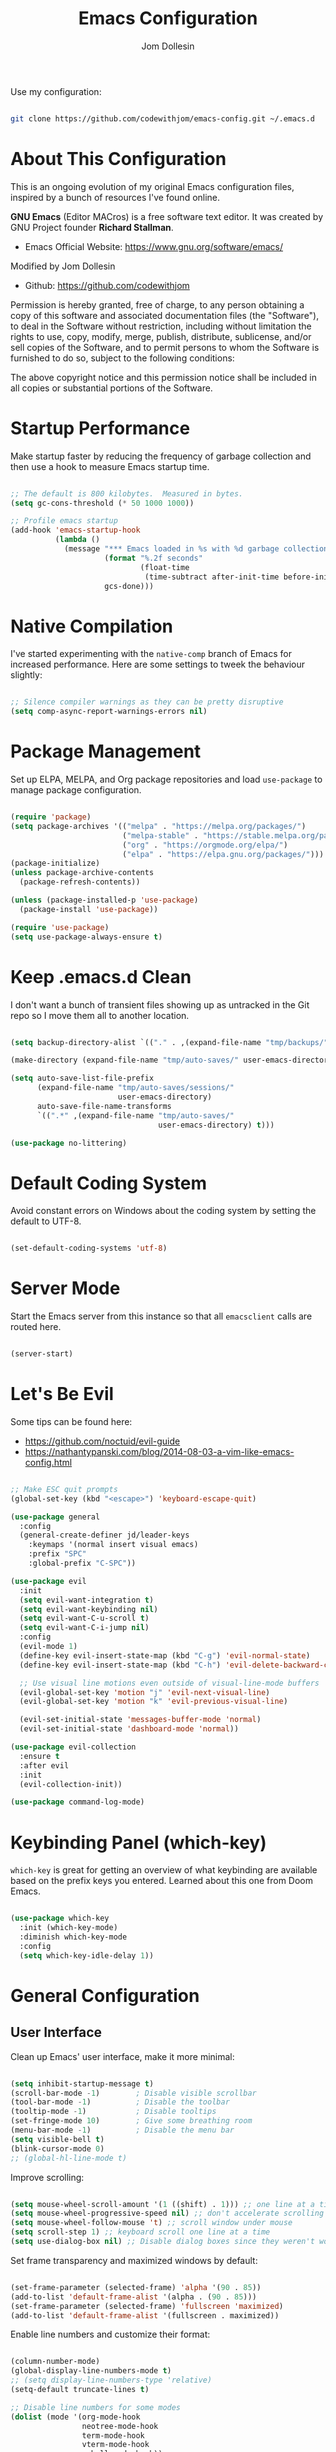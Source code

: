 #+title: Emacs Configuration
#+author: Jom Dollesin
#+property: header-args:emacs-lisp :tangle ./init.el

[[https://raw.githubusercontent.com/codewithjom/emacs-config/master/.screenshot.jpg]]

Use my configuration:

#+begin_src sh :tangle no

  git clone https://github.com/codewithjom/emacs-config.git ~/.emacs.d

#+end_src

* About This Configuration

This is an ongoing evolution of my original Emacs configuration files, inspired by a bunch of resources I've found online.

*GNU Emacs* (Editor MACros) is a free software text editor. It was created by GNU Project founder *Richard Stallman*.

- Emacs Official Website: [[https://www.gnu.org/software/emacs/]]

Modified by Jom Dollesin
- Github: [[https://github.com/codewithjom]]

Permission is hereby granted, free of charge, to any person obtaining a copy of this software and associated documentation files (the "Software"), to deal in the Software without restriction, including without limitation the rights to use, copy, modify, merge, publish, distribute, sublicense, and/or sell copies of the Software, and to permit persons to whom the Software is furnished to do so, subject to the following conditions:

The above copyright notice and this permission notice shall be included in all copies
or substantial portions of the Software.

* Startup Performance

Make startup faster by reducing the frequency of garbage collection and then use a hook to measure Emacs startup time.

#+begin_src emacs-lisp

  ;; The default is 800 kilobytes.  Measured in bytes.
  (setq gc-cons-threshold (* 50 1000 1000))

  ;; Profile emacs startup
  (add-hook 'emacs-startup-hook
            (lambda ()
              (message "*** Emacs loaded in %s with %d garbage collections."
                       (format "%.2f seconds"
                               (float-time
                                (time-subtract after-init-time before-init-time)))
                       gcs-done)))

#+end_src

* Native Compilation

I've started experimenting with the =native-comp= branch of Emacs for increased performance. Here are some settings to tweek the behaviour slightly:

#+begin_src emacs-lisp

  ;; Silence compiler warnings as they can be pretty disruptive
  (setq comp-async-report-warnings-errors nil)

#+end_src

* Package Management

Set up ELPA, MELPA, and Org package repositories and load =use-package= to manage package configuration.

#+begin_src emacs-lisp

  (require 'package)
  (setq package-archives '(("melpa" . "https://melpa.org/packages/")
                           ("melpa-stable" . "https://stable.melpa.org/packages/")
                           ("org" . "https://orgmode.org/elpa/")
                           ("elpa" . "https://elpa.gnu.org/packages/")))
  (package-initialize)
  (unless package-archive-contents
    (package-refresh-contents))

  (unless (package-installed-p 'use-package)
    (package-install 'use-package))

  (require 'use-package)
  (setq use-package-always-ensure t)

#+end_src

* Keep .emacs.d Clean

I don't want a bunch of transient files showing up as untracked in the Git repo so I move them all to another location.

#+begin_src emacs-lisp

  (setq backup-directory-alist `(("." . ,(expand-file-name "tmp/backups/" user-emacs-directory))))

  (make-directory (expand-file-name "tmp/auto-saves/" user-emacs-directory) t)

  (setq auto-save-list-file-prefix
        (expand-file-name "tmp/auto-saves/sessions/"
                          user-emacs-directory)
        auto-save-file-name-transforms
        `((".*" ,(expand-file-name "tmp/auto-saves/"
                                   user-emacs-directory) t)))

  (use-package no-littering)

#+end_src

* Default Coding System

Avoid constant errors on Windows about the coding system by setting the default to UTF-8.

#+begin_src emacs-lisp

  (set-default-coding-systems 'utf-8)

#+end_src

* Server Mode

Start the Emacs server from this instance so that all =emacsclient= calls are routed here.

#+begin_src emacs-lisp

  (server-start)

#+end_src

* Let's Be Evil

Some tips can be found here:

- [[https://github.com/noctuid/evil-guide]]
- [[https://nathantypanski.com/blog/2014-08-03-a-vim-like-emacs-config.html]]

#+begin_src emacs-lisp

  ;; Make ESC quit prompts
  (global-set-key (kbd "<escape>") 'keyboard-escape-quit)

  (use-package general
    :config
    (general-create-definer jd/leader-keys
      :keymaps '(normal insert visual emacs)
      :prefix "SPC"
      :global-prefix "C-SPC"))

  (use-package evil
    :init
    (setq evil-want-integration t)
    (setq evil-want-keybinding nil)
    (setq evil-want-C-u-scroll t)
    (setq evil-want-C-i-jump nil)
    :config
    (evil-mode 1)
    (define-key evil-insert-state-map (kbd "C-g") 'evil-normal-state)
    (define-key evil-insert-state-map (kbd "C-h") 'evil-delete-backward-char-and-join)

    ;; Use visual line motions even outside of visual-line-mode buffers
    (evil-global-set-key 'motion "j" 'evil-next-visual-line)
    (evil-global-set-key 'motion "k" 'evil-previous-visual-line)

    (evil-set-initial-state 'messages-buffer-mode 'normal)
    (evil-set-initial-state 'dashboard-mode 'normal))

  (use-package evil-collection
    :ensure t
    :after evil
    :init
    (evil-collection-init))

  (use-package command-log-mode)

#+end_src

* Keybinding Panel (which-key)

=which-key= is great for getting an overview of what keybinding are available based on the prefix keys you entered. Learned about this one from Doom Emacs.

#+begin_src emacs-lisp

  (use-package which-key
    :init (which-key-mode)
    :diminish which-key-mode
    :config
    (setq which-key-idle-delay 1))

#+end_src

* General Configuration
** User Interface

Clean up Emacs' user interface, make it more minimal:

#+begin_src emacs-lisp

  (setq inhibit-startup-message t)
  (scroll-bar-mode -1)        ; Disable visible scrollbar
  (tool-bar-mode -1)          ; Disable the toolbar
  (tooltip-mode -1)           ; Disable tooltips
  (set-fringe-mode 10)        ; Give some breathing room
  (menu-bar-mode -1)          ; Disable the menu bar
  (setq visible-bell t)
  (blink-cursor-mode 0)
  ;; (global-hl-line-mode t)

#+end_src

Improve scrolling:

#+begin_src emacs-lisp

  (setq mouse-wheel-scroll-amount '(1 ((shift) . 1))) ;; one line at a time
  (setq mouse-wheel-progressive-speed nil) ;; don't accelerate scrolling
  (setq mouse-wheel-follow-mouse 't) ;; scroll window under mouse
  (setq scroll-step 1) ;; keyboard scroll one line at a time
  (setq use-dialog-box nil) ;; Disable dialog boxes since they weren't working in Mac OSX

#+end_src

Set frame transparency and maximized windows by default:

#+begin_src emacs-lisp

  (set-frame-parameter (selected-frame) 'alpha '(90 . 85))
  (add-to-list 'default-frame-alist '(alpha . (90 . 85)))
  (set-frame-parameter (selected-frame) 'fullscreen 'maximized)
  (add-to-list 'default-frame-alist '(fullscreen . maximized))

#+end_src

Enable line numbers and customize their format:

#+begin_src emacs-lisp

  (column-number-mode)
  (global-display-line-numbers-mode t)
  ;; (setq display-line-numbers-type 'relative)
  (setq-default truncate-lines t)

  ;; Disable line numbers for some modes
  (dolist (mode '(org-mode-hook
                  neotree-mode-hook
                  term-mode-hook
                  vterm-mode-hook
                  eshell-mode-hook))
    (add-hook mode (lambda () (display-line-numbers-mode 0))))

#+end_src

Don't warn for large files (shows up when launching videos):

#+begin_src emacs-lisp

  (setq large-file-warning-threshold nil)

#+end_src

Don't warn for following symlinked files:

#+begin_src emacs-lisp

  (setq vc-follow-symlinks t)

#+end_src

Don't warn when advice is added for functions:

#+begin_src emacs-lisp

  (setq ad-redefinition-action 'accept)

#+end_src

** Theme

These days I bounce around between themes included with =DOOM Themes= since they're well-designed and integrate with a lot of Emacs packages.

#+begin_src emacs-lisp

  (use-package doom-themes
    :init (load-theme 'doom-gruvbox t))

#+end_src

** Font

Different platforms need different default font sizes, and =JetBrains Mono Nerd Font= is currently my favorite face.

#+begin_src emacs-lisp

  (defvar jd/default-font-size 120)
  (defvar jd/default-variable-font-size 120)

  (defun jd/set-font-faces ()
    (message "Setting faces!")
    (set-face-attribute 'default nil
                        :font "JetBrains Mono Nerd Font"
                        :height jd/default-font-size
                        :weight 'light)

    ;; Set the fixed pitch face
    (set-face-attribute 'fixed-pitch nil
                        :font "JetBrains Mono Nerd Font"
                        :height jd/default-font-size
                        :weight 'light)

    ;; Set the variable pitch face
    (set-face-attribute 'variable-pitch nil
                        :font "Iosevka Aile"
                        :height jd/default-variable-font-size
                        :weight 'regular))

  (if (daemonp)
      (add-hook 'server-after-make-frame-hook
                (lambda (frame)
                  (setq doom-modeline-icon t)
                  (with-selected-frame frame
                    (jd/set-font-faces))))
    (jd/set-font-faces))

#+end_src

Emoji in buffers

#+begin_src emacs-lisp

  (use-package emojify
    :hook (erc-mode . emojify-mode)
    :commands emojify-mode)

#+end_src

** Mode Line

Basic Customization

#+begin_src emacs-lisp

  (setq display-time-format "%l:%M %p %b %y"
        display-time-default-load-average nil)

#+end_src

Enable Mode Diminishing

#+begin_src emacs-lisp

  (use-package diminish)

#+end_src

Doom Modeline

#+begin_src emacs-lisp

  ;; You must run (all-the-icons-install-fonts) one time after
  ;; installing this package!

  (use-package all-the-icons)

  (use-package minions
    :hook (doom-modeline-mode . minions-mode))

  (use-package doom-modeline
    :init (doom-modeline-mode 1)
    :custom
    (doom-modeline-height 30)
    (doom-modeline-bar-width 3)
    (doom-modeline-lsp t)
    (doom-modeline-github nil)
    (doom-modeline-minor-modes t)
    (doom-modeline-persp-name nil)
    (doom-modeline-major-mode-icon nil))

  ;;(display-battery-mode 1)
  ;;(setq display-time-day-and-date t)
  ;;(display-time-mode 1)

#+end_src

** Auto-Saving Changed Files

#+begin_src emacs-lisp

  (use-package super-save
    :defer 1
    :diminish super-save-mode
    :config
    (super-save-mode +1)
    (setq super-save-auto-save-when-idle t))

#+end_src

** Auto-Reverting Changed Files

#+begin_src emacs-lisp

  ;; Revert Dired and other buffers
  (setq global-auto-revert-non-file-buffers t)

  ;; Revert buffers when the underlying files has changed
  (global-auto-revert-mode 1)

#+end_src

** Keybindings

#+begin_src emacs-lisp

  (jd/leader-keys
    "."   '(find-file :which-key "find file")
    "RET" '(bookmark-view-open :which-key "show bookmarks")
    "SPC" '(neotree-toggle :which-key "toggle neotree window")

    "b"   '(:ignore t :which-key "buffer")
    "bb"  '(switch-to-buffer :which-key "show buffer")
    "bi"  '(ibuffer :which-key "show ibuffer")
    "bk"  '(kill-this-buffer :which-key "kill buffer")
    "bm"  '(bookmark-view-save :which-key "set bookmark")

    "c"   '(:ignore t :which-key "code")
    "cc"  '(compile :which-key "compile code")
    "ct"  '(org-babel-tangle :which-key "write code blocks")

    "f"   '(:ignore t :which-key "file")
    "fR"  '(delete-file :which-key "delete file")

    "g"   '(:ignore t :which-key "magit")
    "gg"  '(magit :which-key "show status")
    "gi"  '(magit-init :which-key "git init")
    "gc"  '(magit-clone :which-key "git clone")

    "ot"  '(vterm-toggle :which-key "launch vterm")
    "ol"  '(display-line-numbers-mode :which-key "display line numbers")
    "op"  '(org-present :which-key "org-mode presentation")
    "oi"  '(org-toggle-inline-images :which-key "display images in org-mode")
    "on"  '(jd/search-org-files :which-key "show notes")

    "t"   '(:ignore t :which-key "toggles")
    "tt"  '(counsel-load-theme :which-key "choose theme"))

#+end_src

** Highlight Matching Braces

#+begin_src emacs-lisp

  (use-package paren
    :config
    (set-face-attribute 'show-paren-match-expression nil :background "#363e4a"))

#+end_src

* Editing Configuration
** Tab Widths

Default to an indentation size of 2 spaces since it's the norm for pretty much every language I use.

#+begin_src emacs-lisp

  (setq-default tab-width 2)
  (setq-default evil-shift-width tab-width)

#+end_src

** Commenting Lines

#+begin_src emacs-lisp

  (use-package evil-nerd-commenter
    :bind ("M-/" . evilnc-comment-or-uncomment-lines))

#+end_src

** Automatically clean whitespace

#+begin_src emacs-lisp

  (use-package ws-butler
    :hook ((text-mode . ws-butler-mode)
           (prog-mode . ws-butler-mode)))

#+end_src

** Neotree

#+begin_src emacs-lisp

  (use-package neotree)
  (setq neo-smart-open t
        neo-window-fixed-size nil)

#+end_src

* Stateful Keymaps with Hydra

#+begin_src emacs-lisp

  (use-package hydra
    :defer 1)

#+end_src

* Better Completions with Ivy

I currently use Ivy, Counsel, and Swiper to navigate around files, buffers, and projects super quickly.

#+begin_src emacs-lisp

  (use-package ivy
    :diminish
    :bind (("C-s" . swiper)
           :map ivy-minibuffer-map
           ("TAB" . ivy-alt-done)
           ("C-l" . ivy-alt-done)
           ("C-j" . ivy-next-line)
           ("C-k" . ivy-previous-line)
           :map ivy-switch-buffer-map
           ("C-k" . ivy-previous-line)
           ("C-l" . ivy-done)
           ("C-d" . ivy-switch-buffer-kill)
           :map ivy-reverse-i-search-map
           ("C-k" . ivy-previous-line)
           ("C-d" . ivy-reverse-i-search-kill))
    :config
    (ivy-mode 1))

  (use-package ivy-hydra
    :defer t
    :after hydra)

  (use-package ivy-rich
    :init
    (ivy-rich-mode 1))

  (use-package counsel
    :bind (("C-M-j" . 'counsel-switch-buffer)
           :map minibuffer-local-map
           ("C-r" . 'counsel-minibuffer-history))
    :config
    (counsel-mode 1))

#+end_src

* Completion System

Trying this as an alternative to Ivy and Counsel

** Completions with Vertico

#+begin_src emacs-lisp

  (defun jd/minibuffer-backward-kill (arg)
    "When minibuffer is completing a file name delete up to parent
  folder, otherwise delete a word"
    (interactive "p")
    (if minibuffer-completing-file-name
        ;; Borrowed from https://github.com/raxod502/selectrum/issues/498#issuecomment-803283608
        (if (string-match-p "/." (minibuffer-contents))
            (zap-up-to-char (- arg) ?/)
          (delete-minibuffer-contents))
        (backward-kill-word arg)))

  (use-package vertico
    :bind (:map vertico-map
           ("C-j" . vertico-next)
           ("C-k" . vertico-previous)
           ("C-f" . vertico-exit)
           :map minibuffer-local-map
           ("M-h" . jd/minibuffer-backward-kill))
    :custom
    (vertico-cycle t)
    :custom-face
    (vertico-current ((t (:background "#3a3f5a"))))
    :init
    (vertico-mode))

#+end_src

** Completions in Regions with Corfu

#+begin_src emacs-lisp

  (use-package corfu
    :bind (:map corfu-map
           ("C-j" . corfu-next)
           ("C-k" . corfu-previous)
           ("C-f" . corfu-insert))
    :custom
    (corfu-cycle t)
    :config
    (corfu-global-mode))

#+end_src

** Improved Candidate Filtering with Orderless

#+begin_src emacs-lisp

  (use-package orderless
    :init
    (setq completion-styles '(orderless)
          completion-category-defaults nil
          completion-category-overrides '((file (styles . (partial-completion))))))

#+end_src

** Consult Commands

Consult provides a lot of useful completion commands similar to Ivy's Counsel.

#+begin_src emacs-lisp

  (defun jd/get-project-root ()
    (when (fboundp 'projectile-project-root)
      (projectile-project-root)))

  (use-package consult
    :demand t
    :bind (("C-s" . consult-line)
           ("C-M-l" . consult-imenu)
           ("C-r" . consult-history))
    :custom
    (consult-project-root-function #'jd/get-project-root)
    (completion-in-region-function #'consult-completion-in-region))

#+end_src

** Completion Annotations with Marginalia

Marginalia provides helpful annotations for various types of minibuffer completions. You can think of it as a replacement of =ivy-rich=.

#+begin_src emacs-lisp

  (use-package marginalia
    :after vertico
    :custom
    (marginalia-annotators '(marginalia-annotators-heavy marginalia-annotators-light nil))
    :init
    (marginalia-mode))

#+end_src

** Company Mode

#+begin_src emacs-lisp

  (use-package company
    :after lsp-mode
    :hook (lsp-mode . company-mode)
    :bind (:map company-active-map
           ("<tab>" . company-complete-selection))
    (:map lsp-mode-map
     ("<tab>" . company-indent-or-complete-common))
    :custom
    (comapany-minimum-prefix-length 1)
    (company-idle-delay 0.0))

  (use-package company-box
    :hook (company-mode . company-box-mode))

  (add-hook 'after-init-hook 'global-company-mode)

#+end_src

* Window Management
** Set Margins for Modes

#+begin_src emacs-lisp

  (defun jd/org-mode-visual-fill()
    (setq visual-fill-column-width 100
          visual-fill-column-center-text t)
    (visual-fill-column-mode 1))

  (use-package visual-fill-column
    :defer t
    :hook (org-mode . jd/org-mode-visual-fill))

#+end_src

** Control Buffer Placement

#+begin_src emacs-lisp

  (setq display-buffer-base-action
        '(display-buffer-reuse-mode-window
          display-buffer-reuse-window
          display-buffer-same-window))

  ;; If a popup does happen, don't resize windows to be equal-sized
  (setq even-window-sizes nil)

#+end_src

* File Browsing
** Dired

#+begin_src emacs-lisp

  (use-package all-the-icons-dired)

  (use-package dired
    :ensure nil
    :defer 1
    :commands (dired dired-jump)
    :config
    (setq dired-listing-switches "-agho --group-directories-first"
          dired-omit-files "^\\.[^.].*"
          dired-omit-verbose nil
          dired-hide-details-hide-symlink-targets nil
          delete-by-moving-to-trash t)

    (autoload 'dired-omit-mode "dired-x")

    (add-hook 'dired-load-hook
              (lambda ()
                (interactive)
                (dired-collapse)))

    (add-hook 'dired-mode-hook
              (lambda ()
                (interactive)
                (dired-omit-mode 1)
                (dired-hide-details-mode 1)
                (hl-line-mode 1)))

    (use-package dired-rainbow
      :defer 2
      :config
      (dired-rainbow-define-chmod directory "#6cb2eb" "d.*")
      (dired-rainbow-define html "#eb5286" ("css" "less" "sass" "scss" "htm" "html" "jhtm" "mht" "eml" "mustache" "xhtml"))
      (dired-rainbow-define xml "#f2d024" ("xml" "xsd" "xsl" "xslt" "wsdl" "bib" "json" "msg" "pgn" "rss" "yaml" "yml" "rdata"))
      (dired-rainbow-define document "#9561e2" ("docm" "doc" "docx" "odb" "odt" "pdb" "pdf" "ps" "rtf" "djvu" "epub" "odp" "ppt" "pptx"))
      (dired-rainbow-define markdown "#ffed4a" ("org" "etx" "info" "markdown" "md" "mkd" "nfo" "pod" "rst" "tex" "textfile" "txt"))
      (dired-rainbow-define database "#6574cd" ("xlsx" "xls" "csv" "accdb" "db" "mdb" "sqlite" "nc"))
      (dired-rainbow-define media "#de751f" ("mp3" "mp4" "mkv" "MP3" "MP4" "avi" "mpeg" "mpg" "flv" "ogg" "mov" "mid" "midi" "wav" "aiff" "flac"))
      (dired-rainbow-define image "#f66d9b" ("tiff" "tif" "cdr" "gif" "ico" "jpeg" "jpg" "png" "psd" "eps" "svg"))
      (dired-rainbow-define log "#c17d11" ("log"))
      (dired-rainbow-define shell "#f6993f" ("awk" "bash" "bat" "sed" "sh" "zsh" "vim"))
      (dired-rainbow-define interpreted "#38c172" ("py" "ipynb" "rb" "pl" "t" "msql" "mysql" "pgsql" "sql" "r" "clj" "cljs" "scala" "js"))
      (dired-rainbow-define compiled "#4dc0b5" ("asm" "cl" "lisp" "el" "c" "h" "c++" "h++" "hpp" "hxx" "m" "cc" "cs" "cp" "cpp" "go" "f" "for" "ftn" "f90" "f95" "f03" "f08" "s" "rs" "hi" "hs" "pyc" ".java"))
      (dired-rainbow-define executable "#8cc4ff" ("exe" "msi"))
      (dired-rainbow-define compressed "#51d88a" ("7z" "zip" "bz2" "tgz" "txz" "gz" "xz" "z" "Z" "jar" "war" "ear" "rar" "sar" "xpi" "apk" "xz" "tar"))
      (dired-rainbow-define packaged "#faad63" ("deb" "rpm" "apk" "jad" "jar" "cab" "pak" "pk3" "vdf" "vpk" "bsp"))
      (dired-rainbow-define encrypted "#ffed4a" ("gpg" "pgp" "asc" "bfe" "enc" "signature" "sig" "p12" "pem"))
      (dired-rainbow-define fonts "#6cb2eb" ("afm" "fon" "fnt" "pfb" "pfm" "ttf" "otf"))
      (dired-rainbow-define partition "#e3342f" ("dmg" "iso" "bin" "nrg" "qcow" "toast" "vcd" "vmdk" "bak"))
      (dired-rainbow-define vc "#0074d9" ("git" "gitignore" "gitattributes" "gitmodules"))
      (dired-rainbow-define-chmod executable-unix "#38c172" "-.*x.*"))

    (use-package dired-single
      :defer t)

    (use-package dired-ranger
      :defer t)

    (use-package dired-collapse
      :defer t)

    (evil-collection-define-key 'normal 'dired-mode-map
      "h" 'dired-single-up-directory
      "H" 'dired-omit-mode
      "l" 'dired-single-buffer
      "y" 'dired-ranger-copy
      "X" 'dired-ranger-move
      "p" 'dired-ranger-paste))

#+end_src

** Opening Files Externally

#+begin_src emacs-lisp

  (use-package openwith
    :defer t
    :config
    (setq openwith-associations
          (list
            (list (openwith-make-extension-regexp
                  '("mpg" "mpeg" "mp3" "mp4"
                    "avi" "wmv" "wav" "mov" "flv"
                    "ogm" "ogg" "mkv" "opus"))
                  "mpv"
                  '(file))
            (list (openwith-make-extension-regexp
                  '("xbm" "pbm" "pgm" "ppm" "pnm"
                    "png" "gif" "bmp" "tif" "jpg"))
                    "sxiv"
                    '(file))
            (list (openwith-make-extension-regexp
                  '("pdf"))
                  "zathura"
                  '(file)))))

  (use-package bookmark-view)

#+end_src

* Org Mode
** Org Configuration

Set up Org Mode with a baseline configuration. The following sections will add more things to it.

#+begin_src emacs-lisp

	(setq-default fill-column 80)

	(use-package simple-httpd
		:ensure t)

	(defun jd/org-mode-setup ()
		(org-indent-mode)
		(variable-pitch-mode 1)
		(auto-fill-mode 0)
		(visual-line-mode 1)
		(setq evil-auto-indent nil)
		(diminish org-indent-mode))

	(use-package org
		:defer t
		:hook (org-mode . jd/org-mode-setup)
		:config
		(setq org-ellipsis "..."
					org-hide-emphasis-markers t
					org-src-fontify-natively t
					org-fontify-quote-and-verse-blocks t
					org-src-tab-acts-natively t
					org-edit-src-content-indentation 2
					org-hide-block-startup nil
					org-src-preserve-indentation nil
					org-startup-folded 'content
					org-cycle-separator-lines 2)

		(setq org-modules
					'(org-crypt
						org-habit
						org-bookmark
						org-eshell
						org-irc))
		(setq org-refile-targets '((nil :maxlevel . 1)
															 (org-agenda-files :maxlevel . 1)))

		(setq org-outline-path-complete-in-steps nil)
		(setq org-refiles-use-outline-path t)

		(evil-define-key '(normal insert visual) org-mode-map (kbd "C-j") 'org-next-visible-heading)
		(evil-define-key '(normal insert visual) org-mode-map (kbd "C-k") 'org-previous-visible-heading)

		(evil-define-key '(normal insert visual) org-mode-map (kbd "M-j") 'org-metadown)
		(evil-define-key '(normal insert visual) org-mode-map (kbd "M-k") 'org-metaup)

		(org-babel-do-load-languages
		 'org-babel-load-languages
		 '((emacs-lisp . t)))

		(push '("conf-unix" . conf-unix) org-src-lang-modes)

		(use-package org-superstar
			:after org
			:hook (org-mode . org-superstar-mode)
			:custom
			(org-directory "~/Repo/notes")
			(org-superstar-remove-leading-stars t)
			;; (org-ellipsis "...")
			(org-superstar-item-bullet-alist '((?+ . ?✦) (?- . ?)))
			(org-superstar-headline-bullets-list '("◉" "○" "●" "○" "●" "○" "●")))

		;; Increase the size of various headings
		(set-face-attribute 'org-document-title nil :font "Iosevka Aile" :weight 'medium :height 1.3)
		(dolist (face '((org-level-1 . 1.3)
										(org-level-2 . 1.2)
										(org-level-3 . 1.1)
										(org-level-4 . 1.05)
										(org-level-5 . 1.0)
										(org-level-6 . 1.0)
										(org-level-7 . 1.0)
										(org-level-8 . 1.0)))
		(set-face-attribute (car face) nil :font "Iosevka Aile" :weight 'bold :height (cdr face)))

		(require 'org-indent)
		(set-face-attribute 'org-block nil :foreground nil :inherit 'fixed-pitch)
		(set-face-attribute 'org-table nil  :inherit 'fixed-pitch)
		(set-face-attribute 'org-formula nil  :inherit 'fixed-pitch)
		(set-face-attribute 'org-code nil   :inherit '(shadow fixed-pitch))
		(set-face-attribute 'org-indent nil :inherit '(org-hide fixed-pitch))
		(set-face-attribute 'org-verbatim nil :inherit '(shadow fixed-pitch))
		(set-face-attribute 'org-special-keyword nil :inherit '(font-lock-comment-face fixed-pitch))
		(set-face-attribute 'org-meta-line nil :inherit '(font-lock-comment-face fixed-pitch))
		(set-face-attribute 'org-checkbox nil :inherit 'fixed-pitch)

		;; Get rid of the background on column views
		(set-face-attribute 'org-column nil :background nil)
		(set-face-attribute 'org-column-title nil :background nil))

#+end_src

** Block Templates

These templates enable you to type things like =src= and then hit =Tab= to expand the template.

#+begin_src emacs-lisp

  (require 'org-tempo)

  (add-to-list 'org-structure-template-alist '("src" . "src"))
  (add-to-list 'org-structure-template-alist '("sh" . "src sh"))
  (add-to-list 'org-structure-template-alist '("el" . "src emacs-lisp"))
  (add-to-list 'org-structure-template-alist '("java" . "src java"))
  (add-to-list 'org-structure-template-alist '("xml" . "src xml"))
  (add-to-list 'org-structure-template-alist '("py" . "src python"))

#+end_src

** Searching

#+begin_src emacs-lisp

  (defun jd/search-org-files ()
    (interactive)
    (counsel-rg "" "~/OrgBook/" nil "Search Notes: "))

#+end_src

** Presentations

*org-present*

=org-present= is the package I use for giving presentation in Emacs. I like it because it's simple and allows me to customize the display of it pretty easily.

#+begin_src emacs-lisp

  (defun jd/org-present-prepare-slide ()
    (org-overview)
    (org-show-entry)
    (org-show-children))

  (defun jd/org-present-hook ()
    (setq-local face-remapping-alist '((default (:height 1.5) variable-pitch)
                                       (header-line (:height 4.5) variable-pitch)
                                       (org-code (:height 1.55) org-code)
                                       (org-verbatim (:height 1.55) org-verbatim)
                                       (org-block (:height 1.25) org-block)
                                       (org-block-begin-line (:height 0.7) org-block)))
    (setq header-line-format " ")
    (org-display-inline-images)
    (jd/org-present-prepare-slide))

  (defun jd/org-present-quit-hook ()
    (setq-local face-remapping-alist '((default variable-pitch default)))
    (setq header-line-format nil)
    (org-present-small)
    (org-remove-inline-images))

  (defun jd/org-present-prev ()
    (interactive)
    (org-present-prev)
    (jd/org-present-prepare-slide))

  (defun jd/org-present-next ()
    (interactive)
    (org-present-next)
    (jd/org-present-prepare-slide))

  (use-package org-present
    :bind (:map org-present-mode-keymap
           ("C-c C-j" . jd/org-present-next)
           ("C-c C-k" . jd/org-present-prev))
    :hook ((org-present-mode . jd/org-present-hook)
           (org-present-mode-quit . jd/org-present-quit-hook)))


#+end_src

** Fancy Presentation

*Reveal.js* is tool for creating good-looking HTML presentation, authored by [[http://hakim.se/][Hakim El Hattab]].

*Org-Reveal* exports your =Org= documents to reveal.js presentations. With Org-reveal, you can create beautiful presentation with 3D effect from simple but powerful Org contents.

Add the following to your presentation:

#+begin_src org :tangle no

  :REVEAL_PROPERTIES:
  #+REVEAL_ROOT: https://cdn.jsdelivr.net/npm/reveal.js
  #+REVEAL_REVEAL_JS_VERSION: 4
  :END:

#+end_src

*Tips and Tricks*:
- =org-export-dispatch= =R-B= - Launch you presentation.
- =o= - Show overview.
- [[https://revealjs.com/themes/]] - Themes.
  - Add =#+REVEAL_THEME:= to =:REVEAL_PROPERTIES= and add your theme.
- =#+OPTIONS:= - You can also add option like =timestamp:nil=, =toc:1=, =num:nil=
- =#+ATTR_REVEAL: :frag (appear)= - Add this if you have a list items.
- =#+ATTR_HTML: :width 45% :align center= - Add this if you have an image.
- =#+BEGIN_NOTES= add your notes here for your presentation =#+END_NOTES=.
  - =s= - toggle the presenting window (to show your notes).

#+begin_src emacs-lisp

  (use-package ox-reveal)

#+end_src

** Auto-show Markup Symbols

This package makes it much easier to edit Org documents when =org-hide-emphasis-markers= is turned on. It temporarily shows the emphasis markers around certain markup elements when you place your cursor inside of them. No more fumbling around with === and =*= characters!

#+begin_src emacs-lisp

  (use-package org-appear
    :hook (org-mode . org-appear-mode))

#+end_src

* Development

Configuration for various programming languages ad dev tools that I use.

** Git

*Magit*
- [[https://magit.vc/manual/magit/]]

#+begin_src emacs-lisp

  (use-package magit
    :ensure t
    :commands (magit-status magit-get-current-branch)
    :custom
    (magit-display-buffer-function #'magit-display-buffer-same-window-except-diff-v1))

#+end_src

** Languages

*Language Server Support*:

#+begin_src emacs-lisp

  (use-package lsp-mode
    :ensure t
    :commands lsp
    :hook (lsp-mode . lsp-enable-which-key-integration)
    :init
    (setq lsp-keymap-prefix "C-c l")
    :config
    (setq lsp-completion-enable-additional-text-edit nil))

  (use-package lsp-ui
    :ensure t
    :hook (lsp-mode . lsp-ui-mode)
    :config
    (setq lsp-ui-sideline-enable t)
    (setq lsp-ui-sideline-show-hover t)
    (setq lsp-ui-doc-position 'bottom))

#+end_src

*Debug Adapter Support*

#+begin_src emacs-lisp

  (use-package dap-mode
    :after lsp-mode
    :ensure t
    :custom
    (lsp-enable-dap-auto-configure nil)
    :config
    (dap-auto-configure-mode)
    (dap-ui-mode 1)
    (dap-tooltip-mode 1)
    (require 'dap-node)
    (dap-node-setup))

#+end_src

*Meta Lisp*

Here are packages that are useful across different Lisp and Scheme implementations:

#+begin_src emacs-lisp

  (use-package lispy
    :hook ((emacs-lisp-mode . lispy-mode)
           (scheme-mode . lispy-mode)))

  ;; (use-package evil-lispy
  ;;   :hook ((lispy-mode . evil-lispy-mode)))

  (use-package lispyville
    :hook ((lispy-mode . lispyville-mode))
    :config
    (lispyville-set-key-theme '(operators c-w additional
                                additional-movement slurp/barf-cp
                                prettify)))

#+end_src

*Clojure*

#+begin_src emacs-lisp

  (use-package cider
    :mode "\\.clj[sc]?\\'"
    :config
    (evil-collection-cider-setup))

#+end_src

*TypeScript and JavaScript*

Set up nvm so that we can manage Node versions

#+begin_src emacs-lisp

  (use-package nvm
    :defer t)

#+end_src

Configure TypeScript and JavaScript language modes

#+begin_src emacs-lisp

  (use-package typescript-mode
    :mode "\\.ts\\'"
    :config
    (setq typescript-indent-level 2))

  (defun jd/set-js-indentation ()
    (setq js-indent-level 2)
    (setq evil-shift-width js-indent-level)
    (setq-default tab-width 2))

  (use-package js2-mode
    :mode "\\.jsx?\\'"
    :config
    ;; Use js2-mode for Node scripts
    (add-to-list 'magic-mode-alist '("#!/usr/bin/env node" . js2-mode))

    ;; Don't use built-in syntax checking
    (setq js2-mode-show-strict-warnings nil)

    ;; Set up proper indentation in JavaScript and JSON files
    (add-hook 'js2-mode-hook #'jd/set-js-indentation)
    (add-hook 'json-mode-hook #'jd/set-js-indentation))

  (use-package apheleia
    :config
    (apheleia-global-mode +1))

  (use-package prettier-js
  :hook ((js2-mode . prettier-js-mode)
         (typescript-mode . prettier-js-mode))
  :config
  (setq prettier-js-show-errors nil))

#+end_src

*C/C++*

Just in case I want to learn this languages.

#+begin_src emacs-lisp
  (use-package ccls
    :hook ((c-mode c++-mode objc-mode cuda-mode) .
           (lambda () (require 'ccls) (lsp))))
#+end_src

*Emacs Lisp*

#+begin_src emacs-lisp

  (add-hook 'emacs-lisp-mode-hook #'flycheck-mode)

  (use-package helpful
    :custom
    (counsel-describe-function-function #'helpful-callable)
    (counsel-describe-variable-function #'helpful-variable)
    :bind
    ([remap describe-function] . helpful-function)
    ([remap describe-symbol] . helpful-symbol)
    ([remap describe-variable] . helpful-variable)
    ([remap describe-command] . helpful-command)
    ([remap describe-key] . helpful-key))

  (jd/leader-keys
    "e"   '(:ignore t :which-key "eval")
    "eb"  '(eval-buffer :which-key "eval buffer"))

  (jd/leader-keys
    :keymaps '(visual)
    "er" '(eval-region :which-key "eval region"))

#+end_src

*Markdown*

#+begin_src emacs-lisp

  (use-package markdown-mode
    :mode "\\.md\\'"
    :config
    (setq markdown-command "marked")
    (defun jd/set-markdown-header-font-sizes ()
      (dolist (face '((markdown-header-face-1 . 1.2)
                      (markdown-header-face-2 . 1.1)
                      (markdown-header-face-3 . 1.0)
                      (markdown-header-face-4 . 1.0)
                      (markdown-header-face-5 . 1.0)))
        (set-face-attribute (car face) nil :weight 'normal :height (cdr face))))

    (defun jd/markdown-mode-hook ()
      (jd/set-markdown-header-font-sizes))

    (add-hook 'markdown-mode-hook 'jd/markdown-mode-hook))

#+end_src

*HTML*

#+begin_src emacs-lisp

  (use-package web-mode
    :mode "(\\.\\(html?\\|ejs\\|tsx\\|jsx\\)\\'"
    :config
    (setq-default web-mode-code-indent-offset 2)
    (setq-default web-mode-markup-indent-offset 2)
    (setq-default web-mode-attribute-indent-offset 2))

  (use-package ac-html
    :config
    (ac-start t))
  (use-package lorem-ipsum)

  ;; 1. Start the server with `httpd-start'
  ;; 2. Use `impatient-mode' on any buffer
  (use-package impatient-mode)

  (use-package skewer-mode)
  (use-package prettier
    :config
    (prettier-mode t))


#+end_src

*Java*

#+begin_src emacs-lisp

  (use-package lsp-java
    :config (add-hook 'java-mode-hook 'lsp))

#+end_src

** Compilation

Set up the =compile= package and ensure that compilation output automatically scrolls.

#+begin_src emacs-lisp

  (use-package compile
    :custom
    (compilation-scroll-output t))

  (defun auto-recompile-buffer ()
    (interactive)
    (if (member #'recompile after-save-hook)
        (remove-hook 'after-save-hook #'recompile t)
      (add-hook 'after-save-hook #'recompile nil t)))

#+end_src

** Productivity

*Syntax checking with Flycheck*

#+begin_src emacs-lisp

  (use-package flycheck
    :defer t
    :hook (lsp-mode . flycheck-mode))

#+end_src

*Snippets*

#+begin_src emacs-lisp

  (use-package yasnippet
    :hook (prog-mode . yas-minor-mode)
    :config
    (setq yas-snippet-dirs '("~/Repo/snippets"))
    (yas-global-mode 1))

#+end_src

*Smart Parens*

#+begin_src emacs-lisp

  (use-package smartparens
    :hook (prog-mode . smartparens-mode))

#+end_src

*Rainbow Delimiters*

#+begin_src emacs-lisp

  (use-package rainbow-delimiters
    :hook (prog-mode . rainbow-delimiters-mode))

#+end_src

*Rainbow Mode*

Sets the background of HTML color strings in buffer to be the color mentioned.

#+begin_src emacs-lisp

  (use-package rainbow-mode
    :defer t
    :hook (org-mode
           emacs-lisp-mode
           web-mode
           typescript-mode
           js2-mode))
#+end_src

*Highlight Indent Guides*

Set indentation lines to have the look and feel like the other editors. There are four options to choose to change method.

- fill
- column
- character
- bitmap

#+begin_src emacs-lisp

  (use-package highlight-indent-guides)
  (add-hook 'prog-mode-hook 'highlight-indent-guides-mode)
  (setq highlight-indent-guides-method 'bitmap)

#+end_src

** Terminal

*Vterm*

=vterm= enables the use of fully-fledged terminal applications within Emacs so that I don't need an external terminal emulator.

#+begin_src emacs-lisp

  (use-package vterm
    :commands vterm
    :config
    (setq vterm-max-scrollback 10000))

  (use-package vterm-toggle)

#+end_src

** Media

*EMMS*

#+begin_src emacs-lisp

  (use-package emms
    :commands emms
    :config
    (require 'emms-setup)
    (emms-standard)
    (emms-default-players)
    (emms-mode-line-disable)
    (setq emms-source-file-default-directory "~/Music/")
    (jd/leader-keys
      "am"  '(:ignore t :which-key "media")
      "amp" '(emms-pause :which-key "play / pause")
      "amf" '(emms-play-file :which-key "play file")))

#+end_src

* System Utilities
** Daemons

#+begin_src emacs-lisp

  (use-package daemons
    :commands daemons)

#+end_src

** Sudo

#+begin_src emacs-lisp

  (use-package sudo-edit)

#+end_src

* Inspiration

These are the people who help me to continue to use emacs and these are their dotfiles repos and blog posts for inspiration:

- [[https://config.daviwil.com/emacs][System Crafters]]
- [[https://github.com/howardabrams/dot-files][Howard Abrams]]
- [[https://github.com/daedreth/UncleDavesEmacs/blob/master/config.org][UncleDave]]
- [[https://github.com/dakrone/dakrone-dotfiles][dakrone]]
- [[https://github.com/jinnovation/dotemacs][jinnovation]]
- [[https://writequit.org/org/][writequit]]
